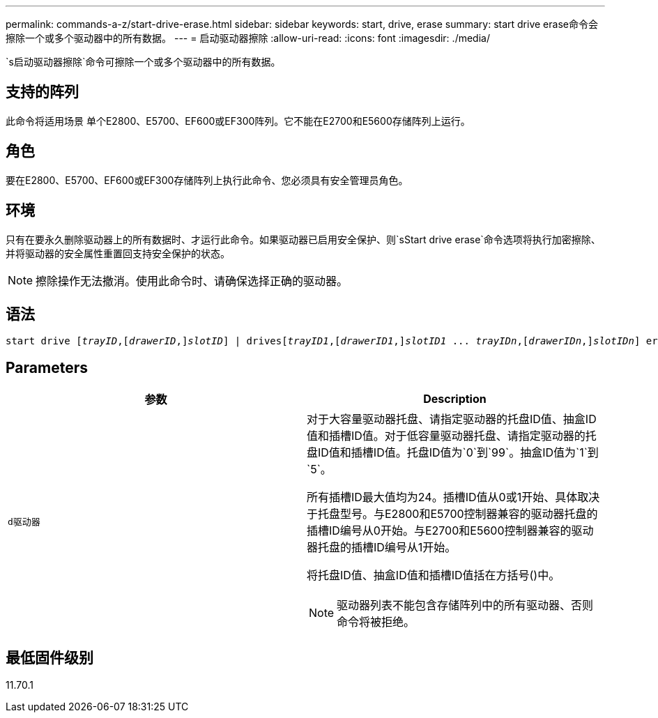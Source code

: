 ---
permalink: commands-a-z/start-drive-erase.html 
sidebar: sidebar 
keywords: start, drive, erase 
summary: start drive erase命令会擦除一个或多个驱动器中的所有数据。 
---
= 启动驱动器擦除
:allow-uri-read: 
:icons: font
:imagesdir: ./media/


[role="lead"]
`s启动驱动器擦除`命令可擦除一个或多个驱动器中的所有数据。



== 支持的阵列

此命令将适用场景 单个E2800、E5700、EF600或EF300阵列。它不能在E2700和E5600存储阵列上运行。



== 角色

要在E2800、E5700、EF600或EF300存储阵列上执行此命令、您必须具有安全管理员角色。



== 环境

只有在要永久删除驱动器上的所有数据时、才运行此命令。如果驱动器已启用安全保护、则`sStart drive erase`命令选项将执行加密擦除、并将驱动器的安全属性重置回支持安全保护的状态。

[NOTE]
====
擦除操作无法撤消。使用此命令时、请确保选择正确的驱动器。

====


== 语法

[listing, subs="+macros"]
----
start drive pass:quotes[[_trayID_],pass:quotes[[_drawerID_,]]pass:quotes[_slotID_]] | drivespass:quotes[[_trayID1_],pass:quotes[[_drawerID1_,]]pass:quotes[_slotID1_] ... pass:quotes[_trayIDn_],pass:quotes[[_drawerIDn_,]]pass:quotes[_slotIDn_]] erase
----


== Parameters

[cols="2*"]
|===
| 参数 | Description 


 a| 
`d驱动器`
 a| 
对于大容量驱动器托盘、请指定驱动器的托盘ID值、抽盒ID值和插槽ID值。对于低容量驱动器托盘、请指定驱动器的托盘ID值和插槽ID值。托盘ID值为`0`到`99`。抽盒ID值为`1`到`5`。

所有插槽ID最大值均为24。插槽ID值从0或1开始、具体取决于托盘型号。与E2800和E5700控制器兼容的驱动器托盘的插槽ID编号从0开始。与E2700和E5600控制器兼容的驱动器托盘的插槽ID编号从1开始。

将托盘ID值、抽盒ID值和插槽ID值括在方括号()中。

[NOTE]
====
驱动器列表不能包含存储阵列中的所有驱动器、否则命令将被拒绝。

====
|===


== 最低固件级别

11.70.1
